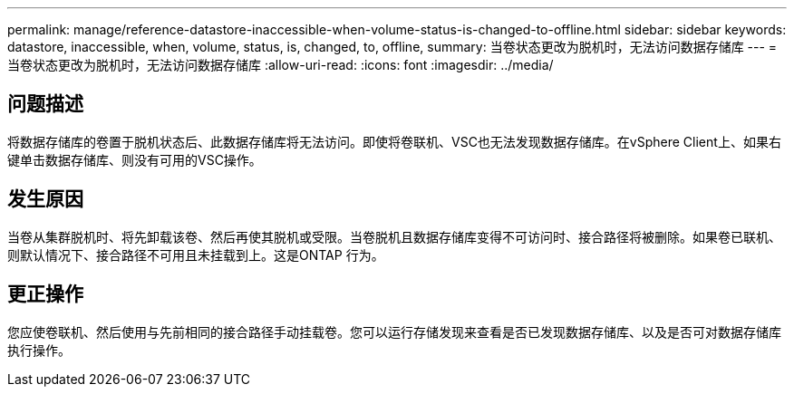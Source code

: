 ---
permalink: manage/reference-datastore-inaccessible-when-volume-status-is-changed-to-offline.html 
sidebar: sidebar 
keywords: datastore, inaccessible, when, volume, status, is, changed, to, offline, 
summary: 当卷状态更改为脱机时，无法访问数据存储库 
---
= 当卷状态更改为脱机时，无法访问数据存储库
:allow-uri-read: 
:icons: font
:imagesdir: ../media/




== 问题描述

将数据存储库的卷置于脱机状态后、此数据存储库将无法访问。即使将卷联机、VSC也无法发现数据存储库。在vSphere Client上、如果右键单击数据存储库、则没有可用的VSC操作。



== 发生原因

当卷从集群脱机时、将先卸载该卷、然后再使其脱机或受限。当卷脱机且数据存储库变得不可访问时、接合路径将被删除。如果卷已联机、则默认情况下、接合路径不可用且未挂载到上。这是ONTAP 行为。



== 更正操作

您应使卷联机、然后使用与先前相同的接合路径手动挂载卷。您可以运行存储发现来查看是否已发现数据存储库、以及是否可对数据存储库执行操作。
